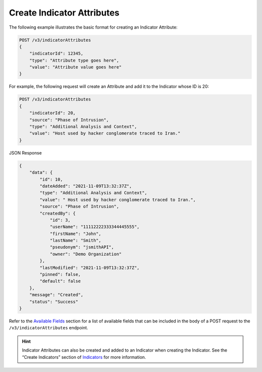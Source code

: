 Create Indicator Attributes
---------------------------

The following example illustrates the basic format for creating an Indicator Attribute:

.. code::

    POST /v3/indicatorAttributes
    {
        "indicatorId": 12345,
        "type": "Attribute type goes here",
        "value": "Attribute value goes here"
    }

For example, the following request will create an Attribute and add it to the Indicator whose ID is 20:

.. code::

    POST /v3/indicatorAttributes
    {
        "indicatorId": 20,
        "source": "Phase of Intrusion",
        "type": "Additional Analysis and Context",
        "value": "Host used by hacker conglomerate traced to Iran."
    }

JSON Response

.. code:: json

    {
        "data": {
            "id": 10,
            "dateAdded": "2021-11-09T13:32:37Z",
            "type": "Additional Analysis and Context",
            "value": " Host used by hacker conglomerate traced to Iran.",
            "source": "Phase of Intrusion",
            "createdBy": {
                "id": 3,
                "userName": "11112222333344445555",
                "firstName": "John",
                "lastName": "Smith",
                "pseudonym": "jsmithAPI",
                "owner": "Demo Organization"
            },
            "lastModified": "2021-11-09T13:32:37Z",
            "pinned": false,
            "default": false
        },
        "message": "Created",
        "status": "Success"
    }

Refer to the `Available Fields <#available-fields>`_ section for a list of available fields that can be included in the body of a POST request to the ``/v3/indicatorAttributes`` endpoint.

.. hint::
    Indicator Attributes can also be created and added to an Indicator when creating the Indicator. See the “Create Indicators” section of `Indicators <https://docs.threatconnect.com/en/latest/rest_api/v3/indicators/indicators.html>`_ for more information.